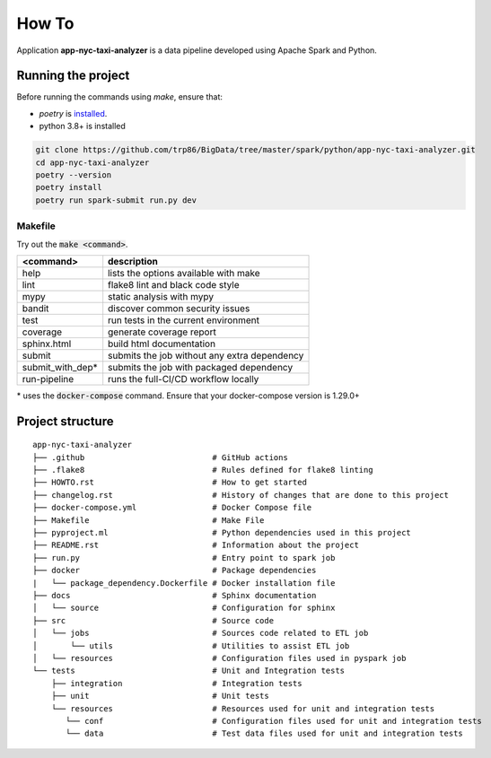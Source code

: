 =======
How To
=======

Application **app-nyc-taxi-analyzer** is a data pipeline developed using Apache Spark and Python.

-------------------------
Running the project
-------------------------

Before running the commands using `make`, ensure that:

* `poetry` is `installed <https://python-poetry.org/docs/#installation>`_.
* python 3.8+ is installed

.. code:: bash

    git clone https://github.com/trp86/BigData/tree/master/spark/python/app-nyc-taxi-analyzer.git
    cd app-nyc-taxi-analyzer
    poetry --version
    poetry install
    poetry run spark-submit run.py dev

Makefile
---------

Try out the :code:`make <command>`.

+-----------------+---------------------------------------------------+
| <command>       |  description                                      |
+=================+===================================================+
| help            | lists the options available with make             |
+-----------------+---------------------------------------------------+
| lint            | flake8 lint and black code style                  |
+-----------------+---------------------------------------------------+
| mypy            | static analysis with mypy                         |
+-----------------+---------------------------------------------------+
| bandit          | discover common security issues                   |
+-----------------+---------------------------------------------------+
| test            | run tests in the current environment              |
+-----------------+---------------------------------------------------+
| coverage        | generate coverage report                          |
+-----------------+---------------------------------------------------+
| sphinx.html     | build html documentation                          |
+-----------------+---------------------------------------------------+
| submit          | submits the job without any extra dependency      |
+-----------------+---------------------------------------------------+
| submit_with_dep*| submits the job with packaged dependency          |
+-----------------+---------------------------------------------------+
| run-pipeline    | runs the full-CI/CD workflow locally              |
+-----------------+---------------------------------------------------+

\* uses the :code:`docker-compose` command. Ensure that your docker-compose version is 1.29.0+

-----------------
Project structure
-----------------

::

    app-nyc-taxi-analyzer
    ├── .github                           # GitHub actions
    ├── .flake8                           # Rules defined for flake8 linting
    ├── HOWTO.rst                         # How to get started
    ├── changelog.rst                     # History of changes that are done to this project
    ├── docker-compose.yml                # Docker Compose file
    ├── Makefile                          # Make File
    ├── pyproject.ml                      # Python dependencies used in this project
    ├── README.rst                        # Information about the project
    ├── run.py                            # Entry point to spark job
    ├── docker                            # Package dependencies
    |   └── package_dependency.Dockerfile # Docker installation file    
    ├── docs                              # Sphinx documentation
    │   └── source                        # Configuration for sphinx
    ├── src                               # Source code
    │   └── jobs                          # Sources code related to ETL job
    │       └── utils                     # Utilities to assist ETL job
    │   └── resources                     # Configuration files used in pyspark job    
    └── tests                             # Unit and Integration tests
        ├── integration                   # Integration tests
        ├── unit                          # Unit tests
        └── resources                     # Resources used for unit and integration tests
           └── conf                       # Configuration files used for unit and integration tests 
           └── data                       # Test data files used for unit and integration tests